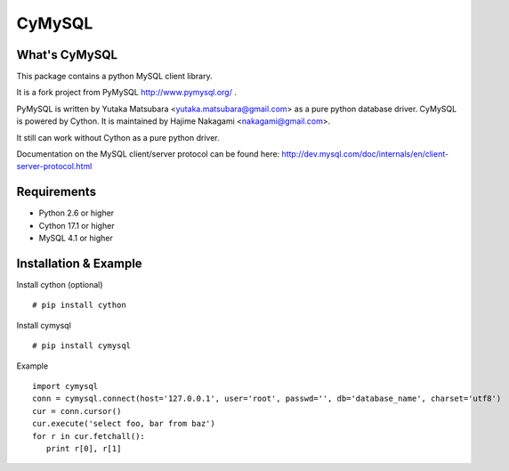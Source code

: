 ========
CyMySQL
========

What's CyMySQL
--------------

This package contains a python MySQL client library.

It is a fork project from PyMySQL http://www.pymysql.org/ .

PyMySQL is written by Yutaka Matsubara <yutaka.matsubara@gmail.com>
as a pure python database driver. CyMySQL is powered by Cython.
It is maintained by Hajime Nakagami <nakagami@gmail.com>.

It still can work without Cython as a pure python driver.

Documentation on the MySQL client/server protocol can be found here:
http://dev.mysql.com/doc/internals/en/client-server-protocol.html

Requirements
-------------

- Python 2.6 or higher
- Cython 17.1 or higher
- MySQL 4.1 or higher
    
Installation & Example
-----------------------

Install cython (optional) ::

   # pip install cython

Install cymysql ::

   # pip install cymysql

Example ::

   import cymysql
   conn = cymysql.connect(host='127.0.0.1', user='root', passwd='', db='database_name', charset='utf8')
   cur = conn.cursor()
   cur.execute('select foo, bar from baz')
   for r in cur.fetchall():
      print r[0], r[1]

